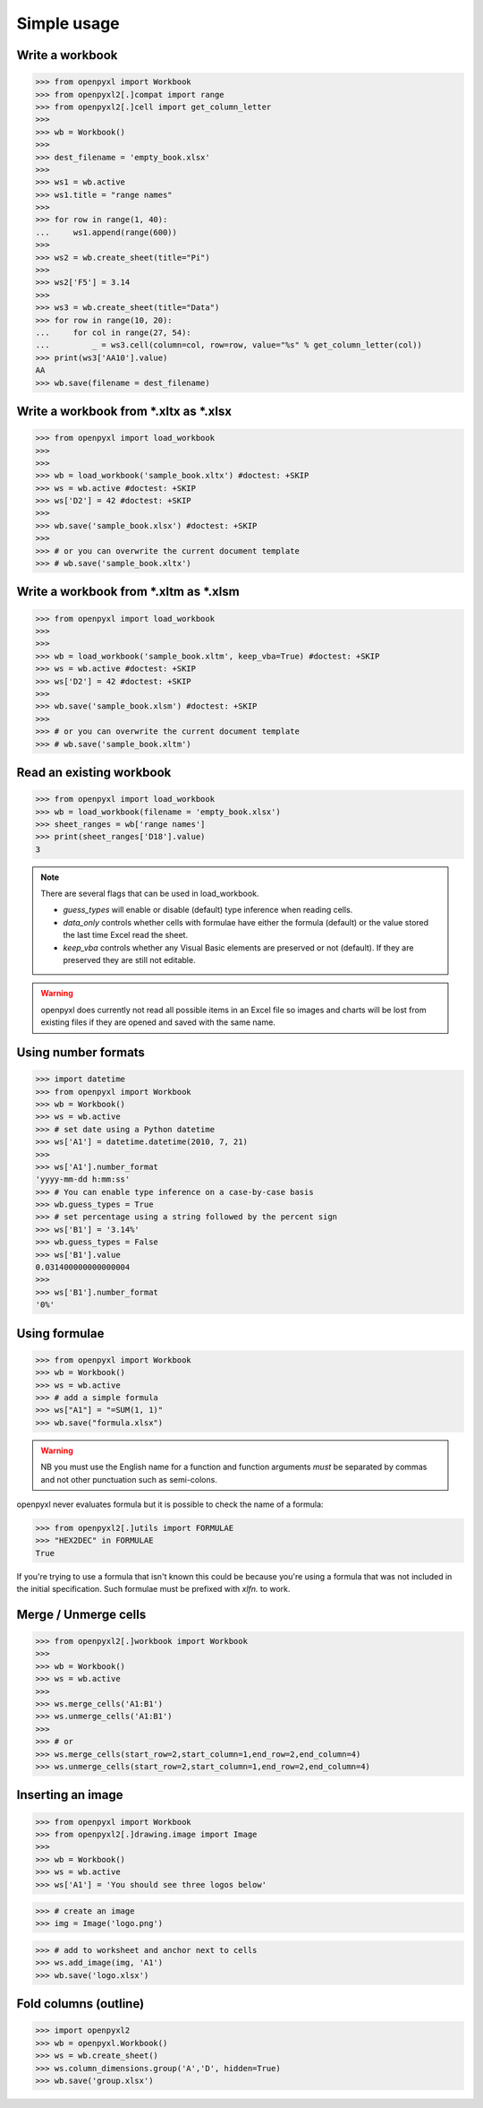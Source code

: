 Simple usage
============

Write a workbook
----------------
.. :: doctest

>>> from openpyxl import Workbook
>>> from openpyxl2[.]compat import range
>>> from openpyxl2[.]cell import get_column_letter
>>>
>>> wb = Workbook()
>>>
>>> dest_filename = 'empty_book.xlsx'
>>>
>>> ws1 = wb.active
>>> ws1.title = "range names"
>>>
>>> for row in range(1, 40):
...     ws1.append(range(600))
>>>
>>> ws2 = wb.create_sheet(title="Pi")
>>>
>>> ws2['F5'] = 3.14
>>>
>>> ws3 = wb.create_sheet(title="Data")
>>> for row in range(10, 20):
...     for col in range(27, 54):
...         _ = ws3.cell(column=col, row=row, value="%s" % get_column_letter(col))
>>> print(ws3['AA10'].value)
AA
>>> wb.save(filename = dest_filename)


Write a workbook from \*.xltx as \*.xlsx
----------------------------------------
.. ::doctest

>>> from openpyxl import load_workbook
>>>
>>>
>>> wb = load_workbook('sample_book.xltx') #doctest: +SKIP
>>> ws = wb.active #doctest: +SKIP
>>> ws['D2'] = 42 #doctest: +SKIP
>>>
>>> wb.save('sample_book.xlsx') #doctest: +SKIP
>>>
>>> # or you can overwrite the current document template
>>> # wb.save('sample_book.xltx')


Write a workbook from \*.xltm as \*.xlsm
----------------------------------------
.. ::doctest

>>> from openpyxl import load_workbook
>>>
>>>
>>> wb = load_workbook('sample_book.xltm', keep_vba=True) #doctest: +SKIP
>>> ws = wb.active #doctest: +SKIP
>>> ws['D2'] = 42 #doctest: +SKIP
>>>
>>> wb.save('sample_book.xlsm') #doctest: +SKIP
>>>
>>> # or you can overwrite the current document template
>>> # wb.save('sample_book.xltm')


Read an existing workbook
-------------------------
.. :: doctest

>>> from openpyxl import load_workbook
>>> wb = load_workbook(filename = 'empty_book.xlsx')
>>> sheet_ranges = wb['range names']
>>> print(sheet_ranges['D18'].value)
3


.. note ::

    There are several flags that can be used in load_workbook.

    - `guess_types` will enable or disable (default) type inference when
      reading cells.

    - `data_only` controls whether cells with formulae have either the
      formula (default) or the value stored the last time Excel read the sheet.

    - `keep_vba` controls whether any Visual Basic elements are preserved or
      not (default). If they are preserved they are still not editable.


.. warning ::

    openpyxl does currently not read all possible items in an Excel file so
    images and charts will be lost from existing files if they are opened and
    saved with the same name.


Using number formats
--------------------
.. :: doctest

>>> import datetime
>>> from openpyxl import Workbook
>>> wb = Workbook()
>>> ws = wb.active
>>> # set date using a Python datetime
>>> ws['A1'] = datetime.datetime(2010, 7, 21)
>>>
>>> ws['A1'].number_format
'yyyy-mm-dd h:mm:ss'
>>> # You can enable type inference on a case-by-case basis
>>> wb.guess_types = True
>>> # set percentage using a string followed by the percent sign
>>> ws['B1'] = '3.14%'
>>> wb.guess_types = False
>>> ws['B1'].value
0.031400000000000004
>>>
>>> ws['B1'].number_format
'0%'


Using formulae
--------------
.. :: doctest

>>> from openpyxl import Workbook
>>> wb = Workbook()
>>> ws = wb.active
>>> # add a simple formula
>>> ws["A1"] = "=SUM(1, 1)"
>>> wb.save("formula.xlsx")

.. warning::
    NB you must use the English name for a function and function arguments *must* be separated by commas and not other punctuation such as semi-colons.

openpyxl never evaluates formula but it is possible to check the name of a formula:

.. :: doctest

>>> from openpyxl2[.]utils import FORMULAE
>>> "HEX2DEC" in FORMULAE
True

If you're trying to use a formula that isn't known this could be because you're using a formula that was not included in the initial specification. Such formulae must be prefixed with `xlfn.` to work.

Merge / Unmerge cells
---------------------
.. :: doctest

>>> from openpyxl2[.]workbook import Workbook
>>>
>>> wb = Workbook()
>>> ws = wb.active
>>>
>>> ws.merge_cells('A1:B1')
>>> ws.unmerge_cells('A1:B1')
>>>
>>> # or
>>> ws.merge_cells(start_row=2,start_column=1,end_row=2,end_column=4)
>>> ws.unmerge_cells(start_row=2,start_column=1,end_row=2,end_column=4)


Inserting an image
-------------------
.. :: doctest

>>> from openpyxl import Workbook
>>> from openpyxl2[.]drawing.image import Image
>>>
>>> wb = Workbook()
>>> ws = wb.active
>>> ws['A1'] = 'You should see three logos below'

>>> # create an image
>>> img = Image('logo.png')

>>> # add to worksheet and anchor next to cells
>>> ws.add_image(img, 'A1')
>>> wb.save('logo.xlsx')


Fold columns (outline)
----------------------
.. :: doctest

>>> import openpyxl2
>>> wb = openpyxl.Workbook()
>>> ws = wb.create_sheet()
>>> ws.column_dimensions.group('A','D', hidden=True)
>>> wb.save('group.xlsx')
